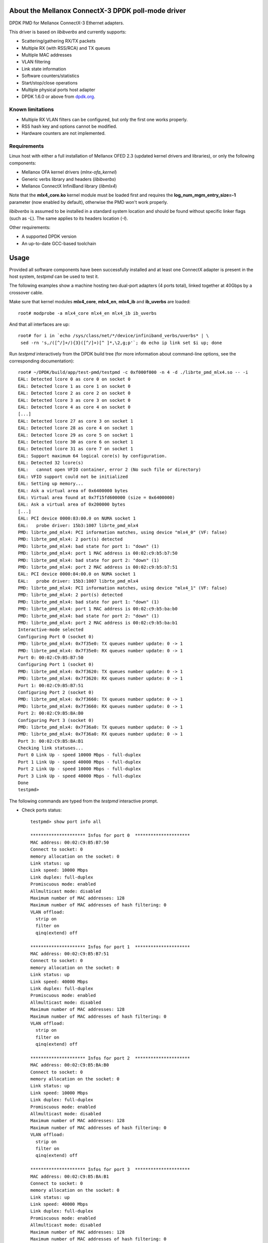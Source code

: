 .. Copyright (c) <2012-2014>, 6WIND
   All rights reserved.

.. title:: Mellanox ConnectX-3 DPDK poll-mode driver

About the Mellanox ConnectX-3 DPDK poll-mode driver
===================================================

DPDK PMD for Mellanox ConnectX-3 Ethernet adapters.

This driver is based on *libibverbs* and currently supports:

- Scattering/gathering RX/TX packets
- Multiple RX (with RSS/RCA) and TX queues
- Multiple MAC addresses
- VLAN filtering
- Link state information
- Software counters/statistics
- Start/stop/close operations
- Multiple physical ports host adapter
- DPDK 1.6.0 or above from `dpdk.org <http://www.dpdk.org/>`_.

Known limitations
-----------------

- Multiple RX VLAN filters can be configured, but only the first one works
  properly.
- RSS hash key and options cannot be modified.
- Hardware counters are not implemented.

Requirements
------------

Linux host with either a full installation of Mellanox OFED 2.3 (updated
kernel drivers and libraries), or only the following components:

- Mellanox OFA kernel drivers (*mlnx-ofa_kernel*)
- Generic verbs library and headers (*libibverbs*)
- Mellanox ConnectX InfiniBand library (*libmlx4*)

Note that the **mlx4_core.ko** kernel module must be loaded first and requires
the **log_num_mgm_entry_size=-1** parameter (now enabled by default),
otherwise the PMD won't work properly.

*libibverbs* is assumed to be installed in a standard system location and
should be found without specific linker flags (such as *-L*). The same
applies to its headers location (*-I*).

Other requirements:

- A supported DPDK version
- An up-to-date GCC-based toolchain

Usage
=====

Provided all software components have been successfully installed and at least
one ConnectX adapter is present in the host system, *testpmd* can be used to
test it.

The following examples show a machine hosting two dual-port adapters (4 ports
total), linked together at 40Gbps by a crossover cable.

Make sure that kernel modules **mlx4_core**, **mlx4_en**, **mlx4_ib** and
**ib_uverbs** are loaded::

 root# modprobe -a mlx4_core mlx4_en mlx4_ib ib_uverbs

And that all interfaces are up::

 root# for i in `echo /sys/class/net/*/device/infiniband_verbs/uverbs* | \
  sed -rn 's,/([^/]+/){3}([^/]+)[^ ]*,\2,g;p'`; do echo ip link set $i up; done

Run *testpmd* interactively from the DPDK build tree (for more information
about command-line options, see the corresponding documentation)::

 root# ~/DPDK/build/app/test-pmd/testpmd -c 0xf000f000 -n 4 -d ./librte_pmd_mlx4.so -- -i
 EAL: Detected lcore 0 as core 0 on socket 0
 EAL: Detected lcore 1 as core 1 on socket 0
 EAL: Detected lcore 2 as core 2 on socket 0
 EAL: Detected lcore 3 as core 3 on socket 0
 EAL: Detected lcore 4 as core 4 on socket 0
 [...]
 EAL: Detected lcore 27 as core 3 on socket 1
 EAL: Detected lcore 28 as core 4 on socket 1
 EAL: Detected lcore 29 as core 5 on socket 1
 EAL: Detected lcore 30 as core 6 on socket 1
 EAL: Detected lcore 31 as core 7 on socket 1
 EAL: Support maximum 64 logical core(s) by configuration.
 EAL: Detected 32 lcore(s)
 EAL:   cannot open VFIO container, error 2 (No such file or directory)
 EAL: VFIO support could not be initialized
 EAL: Setting up memory...
 EAL: Ask a virtual area of 0x6400000 bytes
 EAL: Virtual area found at 0x7f15fd600000 (size = 0x6400000)
 EAL: Ask a virtual area of 0x200000 bytes
 [...]
 EAL: PCI device 0000:83:00.0 on NUMA socket 1
 EAL:   probe driver: 15b3:1007 librte_pmd_mlx4
 PMD: librte_pmd_mlx4: PCI information matches, using device "mlx4_0" (VF: false)
 PMD: librte_pmd_mlx4: 2 port(s) detected
 PMD: librte_pmd_mlx4: bad state for port 1: "down" (1)
 PMD: librte_pmd_mlx4: port 1 MAC address is 00:02:c9:b5:b7:50
 PMD: librte_pmd_mlx4: bad state for port 2: "down" (1)
 PMD: librte_pmd_mlx4: port 2 MAC address is 00:02:c9:b5:b7:51
 EAL: PCI device 0000:84:00.0 on NUMA socket 1
 EAL:   probe driver: 15b3:1007 librte_pmd_mlx4
 PMD: librte_pmd_mlx4: PCI information matches, using device "mlx4_1" (VF: false)
 PMD: librte_pmd_mlx4: 2 port(s) detected
 PMD: librte_pmd_mlx4: bad state for port 1: "down" (1)
 PMD: librte_pmd_mlx4: port 1 MAC address is 00:02:c9:b5:ba:b0
 PMD: librte_pmd_mlx4: bad state for port 2: "down" (1)
 PMD: librte_pmd_mlx4: port 2 MAC address is 00:02:c9:b5:ba:b1
 Interactive-mode selected
 Configuring Port 0 (socket 0)
 PMD: librte_pmd_mlx4: 0x7f35e0: TX queues number update: 0 -> 1
 PMD: librte_pmd_mlx4: 0x7f35e0: RX queues number update: 0 -> 1
 Port 0: 00:02:C9:B5:B7:50
 Configuring Port 1 (socket 0)
 PMD: librte_pmd_mlx4: 0x7f3620: TX queues number update: 0 -> 1
 PMD: librte_pmd_mlx4: 0x7f3620: RX queues number update: 0 -> 1
 Port 1: 00:02:C9:B5:B7:51
 Configuring Port 2 (socket 0)
 PMD: librte_pmd_mlx4: 0x7f3660: TX queues number update: 0 -> 1
 PMD: librte_pmd_mlx4: 0x7f3660: RX queues number update: 0 -> 1
 Port 2: 00:02:C9:B5:BA:B0
 Configuring Port 3 (socket 0)
 PMD: librte_pmd_mlx4: 0x7f36a0: TX queues number update: 0 -> 1
 PMD: librte_pmd_mlx4: 0x7f36a0: RX queues number update: 0 -> 1
 Port 3: 00:02:C9:B5:BA:B1
 Checking link statuses...
 Port 0 Link Up - speed 10000 Mbps - full-duplex
 Port 1 Link Up - speed 40000 Mbps - full-duplex
 Port 2 Link Up - speed 10000 Mbps - full-duplex
 Port 3 Link Up - speed 40000 Mbps - full-duplex
 Done
 testpmd>

The following commands are typed from the *testpmd* interactive prompt.

- Check ports status::

   testpmd> show port info all

   ********************* Infos for port 0  *********************
   MAC address: 00:02:C9:B5:B7:50
   Connect to socket: 0
   memory allocation on the socket: 0
   Link status: up
   Link speed: 10000 Mbps
   Link duplex: full-duplex
   Promiscuous mode: enabled
   Allmulticast mode: disabled
   Maximum number of MAC addresses: 128
   Maximum number of MAC addresses of hash filtering: 0
   VLAN offload:
     strip on
     filter on
     qinq(extend) off

   ********************* Infos for port 1  *********************
   MAC address: 00:02:C9:B5:B7:51
   Connect to socket: 0
   memory allocation on the socket: 0
   Link status: up
   Link speed: 40000 Mbps
   Link duplex: full-duplex
   Promiscuous mode: enabled
   Allmulticast mode: disabled
   Maximum number of MAC addresses: 128
   Maximum number of MAC addresses of hash filtering: 0
   VLAN offload:
     strip on
     filter on
     qinq(extend) off

   ********************* Infos for port 2  *********************
   MAC address: 00:02:C9:B5:BA:B0
   Connect to socket: 0
   memory allocation on the socket: 0
   Link status: up
   Link speed: 10000 Mbps
   Link duplex: full-duplex
   Promiscuous mode: enabled
   Allmulticast mode: disabled
   Maximum number of MAC addresses: 128
   Maximum number of MAC addresses of hash filtering: 0
   VLAN offload:
     strip on
     filter on
     qinq(extend) off

   ********************* Infos for port 3  *********************
   MAC address: 00:02:C9:B5:BA:B1
   Connect to socket: 0
   memory allocation on the socket: 0
   Link status: up
   Link speed: 40000 Mbps
   Link duplex: full-duplex
   Promiscuous mode: enabled
   Allmulticast mode: disabled
   Maximum number of MAC addresses: 128
   Maximum number of MAC addresses of hash filtering: 0
   VLAN offload:
     strip on
     filter on
     qinq(extend) off
   testpmd>

- Start IO forwarding between ports 1 and 3. The *tx_first* argument tells
  *testpmd* to send a single packet burst which will be forwarded forever by
  both ports::

   testpmd> set fwd io
   Set io packet forwarding mode
   testpmd> set portlist 1,3
   previous number of forwarding ports 4 - changed to number of configured ports 2
   testpmd> start tx_first
     io packet forwarding - CRC stripping disabled - packets/burst=32
     nb forwarding cores=1 - nb forwarding ports=2
     RX queues=1 - RX desc=128 - RX free threshold=0
     RX threshold registers: pthresh=8 hthresh=8 wthresh=0
     TX queues=1 - TX desc=512 - TX free threshold=0
     TX threshold registers: pthresh=32 hthresh=0 wthresh=0
     TX RS bit threshold=0 - TXQ flags=0x0
   testpmd>

- Display *testpmd* ports statistics::

   testpmd> show port stats all

     ######################## NIC statistics for port 0  ########################
     RX-packets: 0          RX-missed: 0          RX-bytes:  0
     RX-badcrc:  0          RX-badlen: 0          RX-errors: 0
     RX-nombuf:  0
     TX-packets: 0          TX-errors: 0          TX-bytes:  0
     ############################################################################

     ######################## NIC statistics for port 1  ########################
     RX-packets: 60800584   RX-missed: 0          RX-bytes:  3891239534
     RX-badcrc:  0          RX-badlen: 0          RX-errors: 0
     RX-nombuf:  0
     TX-packets: 61146609   TX-errors: 0          TX-bytes:  3913382976
     ############################################################################

     ######################## NIC statistics for port 2  ########################
     RX-packets: 0          RX-missed: 0          RX-bytes:  0
     RX-badcrc:  0          RX-badlen: 0          RX-errors: 0
     RX-nombuf:  0
     TX-packets: 0          TX-errors: 0          TX-bytes:  0
     ############################################################################

     ######################## NIC statistics for port 3  ########################
     RX-packets: 61146920   RX-missed: 0          RX-bytes:  3913402990
     RX-badcrc:  0          RX-badlen: 0          RX-errors: 0
     RX-nombuf:  0
     TX-packets: 60800953   TX-errors: 0          TX-bytes:  3891262080
     ############################################################################
   testpmd>

- Stop forwarding::

   testpmd> stop
   Telling cores to stop...
   Waiting for lcores to finish...

     ---------------------- Forward statistics for port 1  ----------------------
     RX-packets: 78238689       RX-dropped: 0             RX-total: 78238689
     TX-packets: 78681769       TX-dropped: 0             TX-total: 78681769
     ----------------------------------------------------------------------------

     ---------------------- Forward statistics for port 3  ----------------------
     RX-packets: 78681737       RX-dropped: 0             RX-total: 78681737
     TX-packets: 78238721       TX-dropped: 0             TX-total: 78238721
     ----------------------------------------------------------------------------

     +++++++++++++++ Accumulated forward statistics for all ports+++++++++++++++
     RX-packets: 156920426      RX-dropped: 0             RX-total: 156920426
     TX-packets: 156920490      TX-dropped: 0             TX-total: 156920490
     ++++++++++++++++++++++++++++++++++++++++++++++++++++++++++++++++++++++++++++

   Done.
   testpmd>

- Exit *testpmd*::

   testpmd> quit
   Stopping port 0...done
   Stopping port 1...done
   Stopping port 2...done
   Stopping port 3...done
   bye...
   root#

Compilation
===========

This driver is normally compiled independently as a shared object. The DPDK
source tree is only required for its headers, no patches required.

Once DPDK is compiled, *librte_pmd_mlx4* can be unpacked elsewhere and
compiled::

 root# make clean
 rm -f librte_pmd_mlx4.so mlx4.o config.h
 root# make RTE_TARGET=x86_64-default-linuxapp-gcc RTE_SDK=~/DPDK
 rm -f config.h
 Looking for IBV_EXP_DEVICE_UD_RSS enum in infiniband/verbs.h. Defining RSS_SUPPORT.
 Looking for struct ibv_send_wr_raw type in infiniband/verbs.h. Defining SEND_RAW_WR_SUPPORT.
 Looking for struct rte_pktmbuf type in rte_mbuf.h. Defining HAVE_STRUCT_RTE_PKTMBUF.
 Looking for mtu_get_t type in rte_ethdev.h. Not defining HAVE_MTU_GET.
 Looking for mtu_set_t type in rte_ethdev.h. Defining HAVE_MTU_SET.
 Looking for struct rte_eth_fc_conf.autoneg field in rte_ethdev.h. Defining HAVE_FC_CONF_AUTONEG.
 Looking for struct eth_dev_ops.flow_ctrl_get field in rte_ethdev.h. Defining HAVE_FLOW_CTRL_GET.
 gcc -I[...]/DPDK/x86_64-default-linuxapp-gcc/include -I. -O3 -std=gnu99 -Wall -Wextra -fPIC -D_XOPEN_SOURCE=600 -g -DNDEBUG -UPEDANTIC   -c -o mlx4.o mlx4.c
 gcc -shared -o librte_pmd_mlx4.so mlx4.o -libverbs
 root#

The following macros can be overridden on the command-line:

   RTE_SDK
      DPDK source tree location (mandatory).
   RTE_TARGET
      DPDK output directory for generated files (default: *build*).
   DEBUG
      If *1*, enable driver debugging.
   MLX4_PMD_SGE_WR_N
      Change the maximum number of scatter/gather elements per work
      request. The minimum value is 1, which disables support for segmented
      packets and jumbo frames with a size greater than a single segment for
      both TX and RX. Default: *4*).
